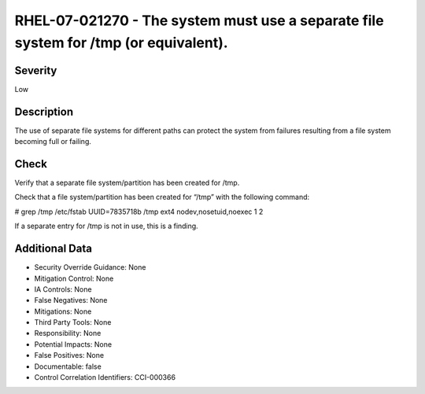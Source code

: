 
RHEL-07-021270 - The system must use a separate file system for /tmp (or equivalent).
-------------------------------------------------------------------------------------

Severity
~~~~~~~~

Low

Description
~~~~~~~~~~~

The use of separate file systems for different paths can protect the system from failures resulting from a file system becoming full or failing.

Check
~~~~~

Verify that a separate file system/partition has been created for /tmp.

Check that a file system/partition has been created for “/tmp” with the following command:

# grep /tmp /etc/fstab
UUID=7835718b    /tmp    ext4    nodev,nosetuid,noexec      1 2

If a separate entry for /tmp is not in use, this is a finding.

Additional Data
~~~~~~~~~~~~~~~


* Security Override Guidance: None

* Mitigation Control: None

* IA Controls: None

* False Negatives: None

* Mitigations: None

* Third Party Tools: None

* Responsibility: None

* Potential Impacts: None

* False Positives: None

* Documentable: false

* Control Correlation Identifiers: CCI-000366